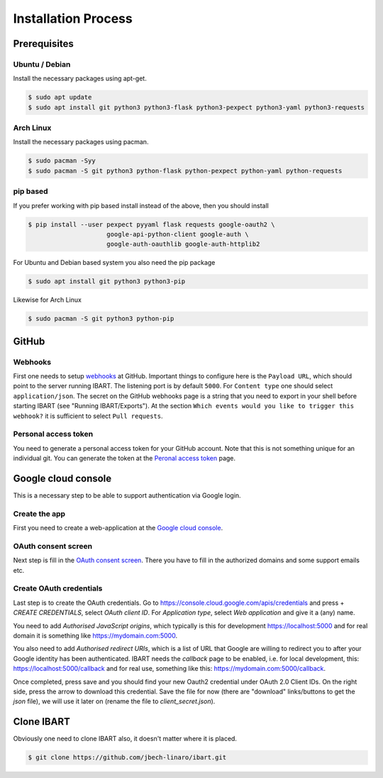 Installation Process
====================

Prerequisites
--------------------------

Ubuntu / Debian
~~~~~~~~~~~~~~~
Install the necessary packages using apt-get.

.. code-block:: bash

    $ sudo apt update
    $ sudo apt install git python3 python3-flask python3-pexpect python3-yaml python3-requests

Arch Linux
~~~~~~~~~~
Install the necessary packages using pacman.

.. code-block:: bash

    $ sudo pacman -Syy
    $ sudo pacman -S git python3 python-flask python-pexpect python-yaml python-requests

pip based
~~~~~~~~~
If you prefer working with pip based install instead of the above, then you should install

.. code-block:: bash

    $ pip install --user pexpect pyyaml flask requests google-oauth2 \
                         google-api-python-client google-auth \
                         google-auth-oauthlib google-auth-httplib2

For Ubuntu and Debian based system you also need the pip package

.. code-block:: bash

    $ sudo apt install git python3 python3-pip

Likewise for Arch Linux

.. code-block:: bash

    $ sudo pacman -S git python3 python-pip

GitHub
------

Webhooks
~~~~~~~~
First one needs to setup webhooks_ at GitHub. Important things to configure here
is the ``Payload URL``, which should point to the server running IBART. The
listening port is by default ``5000``. For ``Content type`` one should select
``application/json``. The secret on the GitHub webhooks page is a string that
you need to export in your shell before starting IBART (see "Running
IBART/Exports"). At the section ``Which events would you like to trigger this
webhook?`` it is sufficient to select ``Pull requests``.

.. _webhooks: https://developer.github.com/webhooks/creating

Personal access token
~~~~~~~~~~~~~~~~~~~~~
You need to generate a personal access token for your GitHub account. Note that
this is not something unique for an individual git. You can generate the token
at the `Peronal access token`_ page.

.. _Peronal access token: https://github.com/settings/tokens


Google cloud console
--------------------
This is a necessary step to be able to support authentication via Google login.

Create the app
~~~~~~~~~~~~~~
First you need to create a web-application at the `Google cloud console`_. 

.. _Google cloud console: https://console.cloud.google.com/

OAuth consent screen
~~~~~~~~~~~~~~~~~~~~
Next step is fill in the `OAuth consent screen`_. There you have to fill in the
authorized domains and some support emails etc.

.. _OAuth consent screen: https://console.cloud.google.com/apis/credentials/consent

Create OAuth credentials
~~~~~~~~~~~~~~~~~~~~~~~~
Last step is to create the OAuth credentials. Go to
https://console.cloud.google.com/apis/credentials and press + `CREATE
CREDENTIALS`, select `OAuth client ID`. For `Application type`, select `Web
application` and give it a (any) name. 

You need to add `Authorised JavaScript origins`, which typically is this for
development https://localhost:5000 and for real domain it is something like
https://mydomain.com:5000.

You also need to add `Authorised redirect URIs`, which is a list of URL that
Google are willing to redirect you to after your Google identity has been
authenticated. IBART needs the `callback` page to be enabled, i.e. for local
development, this: https://localhost:5000/callback and for real use, something
like this: https://mydomain.com:5000/callback.

Once completed, press save and you should find your new Oauth2 credential under
OAuth 2.0 Client IDs. On the right side, press the arrow to download this
credential. Save the file for now (there are "download" links/buttons to get the
`json` file), we will use it later on (rename the file to `client_secret.json`).

Clone IBART
-----------
Obviously one need to clone IBART also, it doesn't matter where it is placed.

.. code-block:: bash

    $ git clone https://github.com/jbech-linaro/ibart.git
